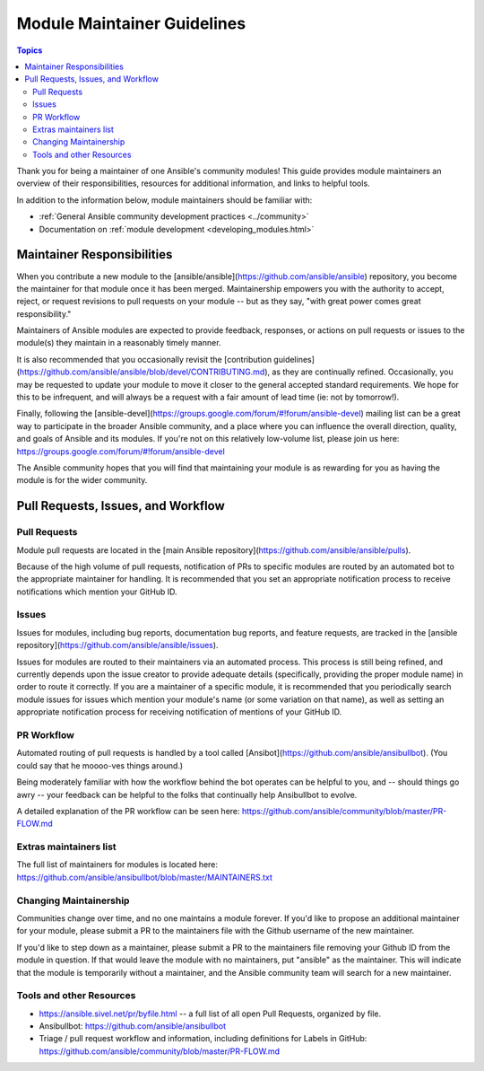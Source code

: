 ****************************
Module Maintainer Guidelines
****************************

.. contents:: Topics

Thank you for being a maintainer of one Ansible's community modules! This guide provides module maintainers an overview of their responsibilities, resources for additional information, and links to helpful tools.

In addition to the information below, module maintainers should be familiar with:

* :ref:`General Ansible community development practices <../community>`
* Documentation on :ref:`module development <developing_modules.html>`


Maintainer Responsibilities
===========================

When you contribute a new module to the [ansible/ansible](https://github.com/ansible/ansible) repository, you become the maintainer for that module once it has been merged. Maintainership empowers you with the authority to accept, reject, or request revisions to pull requests on your module -- but as they say, "with great power comes great responsibility."

Maintainers of Ansible modules are expected to provide feedback, responses, or actions on pull requests or issues to the module(s) they maintain in a reasonably timely manner.

It is also recommended that you occasionally revisit the [contribution guidelines](https://github.com/ansible/ansible/blob/devel/CONTRIBUTING.md), as they are continually refined. Occasionally, you may be requested to update your module to move it closer to the general accepted standard requirements. We hope for this to be infrequent, and will always be a request with a fair amount of lead time (ie: not by tomorrow!).

Finally, following the [ansible-devel](https://groups.google.com/forum/#!forum/ansible-devel) mailing list can be a great way to participate in the broader Ansible community, and a place where you can influence the overall direction, quality, and goals of Ansible and its modules. If you're not on this relatively low-volume list, please join us here: https://groups.google.com/forum/#!forum/ansible-devel

The Ansible community hopes that you will find that maintaining your module is as rewarding for you as having the module is for the wider community.

Pull Requests, Issues, and Workflow
===================================

Pull Requests
-------------

Module pull requests are located in the [main Ansible repository](https://github.com/ansible/ansible/pulls).

Because of the high volume of pull requests, notification of PRs to specific modules are routed by an automated bot to the appropriate maintainer for handling. It is recommended that you set an appropriate notification process to receive notifications which mention your GitHub ID.

Issues
------

Issues for modules, including bug reports, documentation bug reports, and feature requests, are tracked in the [ansible repository](https://github.com/ansible/ansible/issues).

Issues for modules are routed to their maintainers via an automated process. This process is still being refined, and currently depends upon the issue creator to provide adequate details (specifically, providing the proper module name) in order to route it correctly. If you are a maintainer of a specific module, it is recommended that you periodically search module issues for issues which mention your module's name (or some variation on that name), as well as setting an appropriate notification process for receiving notification of mentions of your GitHub ID.

PR Workflow
-----------

Automated routing of pull requests is handled by a tool called [Ansibot](https://github.com/ansible/ansibullbot). (You could say that he moooo-ves things around.)

Being moderately familiar with how the workflow behind the bot operates can be helpful to you, and -- should things go awry -- your feedback can be helpful to the folks that continually help Ansibullbot to evolve.

A detailed explanation of the PR workflow can be seen here: https://github.com/ansible/community/blob/master/PR-FLOW.md

Extras maintainers list
-----------------------

The full list of maintainers for modules is located here: https://github.com/ansible/ansibullbot/blob/master/MAINTAINERS.txt

Changing Maintainership
-----------------------

Communities change over time, and no one maintains a module forever. If you'd like to propose an additional maintainer for your module, please submit a PR to the maintainers file with the Github username of the new maintainer.

If you'd like to step down as a maintainer, please submit a PR to the maintainers file removing your Github ID from the module in question. If that would leave the module with no maintainers, put "ansible" as the maintainer.  This will indicate that the module is temporarily without a maintainer, and the Ansible community team will search for a new maintainer.

Tools and other Resources
-------------------------

* https://ansible.sivel.net/pr/byfile.html -- a full list of all open Pull Requests, organized by file.
* Ansibullbot: https://github.com/ansible/ansibullbot
* Triage / pull request workflow and information, including definitions for Labels in GitHub: https://github.com/ansible/community/blob/master/PR-FLOW.md
